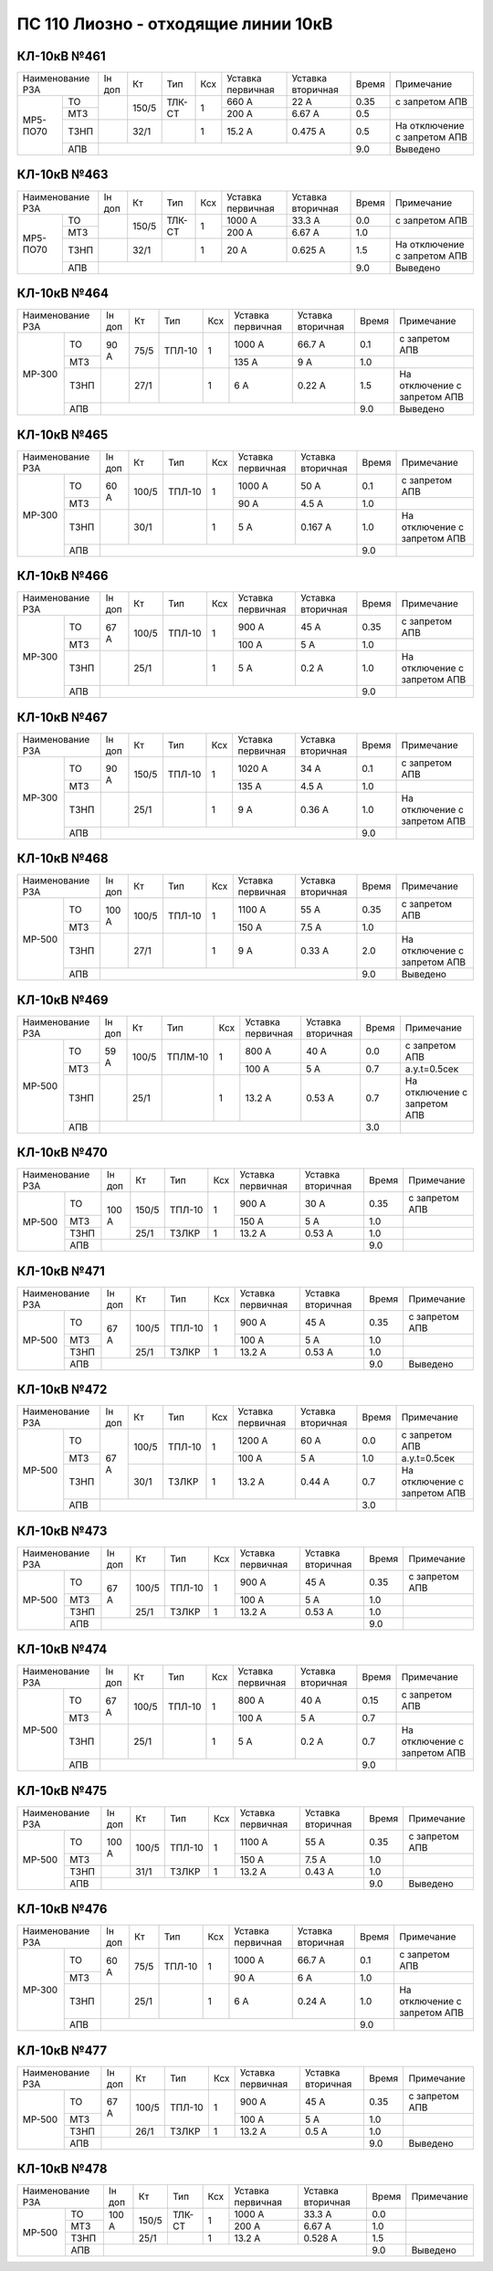 ПС 110 Лиозно - отходящие линии 10кВ
~~~~~~~~~~~~~~~~~~~~~~~~~~~~~~~~~~~~

КЛ-10кВ №461
""""""""""""

+-------------------+------+-----+------+---+---------+---------+-----+----------------------------+
|Наименование РЗА   |Iн доп| Кт  | Тип  |Ксх|Уставка  |Уставка  |Время|Примечание                  |
|                   |      |     |      |   |первичная|вторичная|     |                            |
+--------+----------+------+-----+------+---+---------+---------+-----+----------------------------+
|МР5-ПО70|ТО        |      |150/5|ТЛК-СТ| 1 | 660 А   | 22 А    | 0.35|с запретом АПВ              |
|        +----------+      |     |      |   +---------+---------+-----+----------------------------+
|        |МТЗ       |      |     |      |   | 200 А   | 6.67 А  | 0.5 |                            |
|        +----------+------+-----+------+---+---------+---------+-----+----------------------------+
|        |ТЗНП      |      |32/1 |      | 1 | 15.2 А  | 0.475 А | 0.5 |На отключение с запретом АПВ|
|        +----------+------+-----+------+---+---------+---------+-----+----------------------------+
|        |АПВ       |                                           | 9.0 |Выведено                    |
+--------+----------+-------------------------------------------+-----+----------------------------+

КЛ-10кВ №463
""""""""""""

+------------------+------+-----+------+---+---------+---------+-----+----------------------------+
|Наименование РЗА  |Iн доп| Кт  | Тип  |Ксх|Уставка  |Уставка  |Время|Примечание                  |
|                  |      |     |      |   |первичная|вторичная|     |                            |
+--------+---------+------+-----+------+---+---------+---------+-----+----------------------------+
|МР5-ПО70|ТО       |      |150/5|ТЛК-СТ| 1 | 1000 А  | 33.3 А  | 0.0 |с запретом АПВ              |
|        +---------+      |     |      |   +---------+---------+-----+----------------------------+
|        |МТЗ      |      |     |      |   | 200 А   | 6.67 А  | 1.0 |                            |
|        +---------+------+-----+------+---+---------+---------+-----+----------------------------+
|        |ТЗНП     |      |32/1 |      | 1 | 20 А    | 0.625 А | 1.5 |На отключение с запретом АПВ|
|        +---------+------+-----+------+---+---------+---------+-----+----------------------------+
|        |АПВ      |                                           | 9.0 |Выведено                    |
+--------+---------+-------------------------------------------+-----+----------------------------+

КЛ-10кВ №464
""""""""""""

+-------------------+------+-----+------+---+---------+---------+-----+----------------------------+
|Наименование РЗА   |Iн доп| Кт  | Тип  |Ксх|Уставка  |Уставка  |Время|Примечание                  |
|                   |      |     |      |   |первичная|вторичная|     |                            |
+------+------------+------+-----+------+---+---------+---------+-----+----------------------------+
|МР-300|ТО          | 90 А |75/5 |ТПЛ-10| 1 | 1000 А  | 66.7 А  | 0.1 |с запретом АПВ              |
|      +------------+      |     |      |   +---------+---------+-----+----------------------------+
|      |МТЗ         |      |     |      |   | 135 А   | 9 А     | 1.0 |                            |
|      +------------+------+-----+------+---+---------+---------+-----+----------------------------+
|      |ТЗНП        |      |27/1 |      | 1 | 6 А     | 0.22 А  | 1.5 |На отключение с запретом АПВ|
|      +------------+------+-----+------+---+---------+---------+-----+----------------------------+
|      |АПВ         |                                           | 9.0 |Выведено                    |
+------+------------+-------------------------------------------+-----+----------------------------+

КЛ-10кВ №465
""""""""""""

+-------------------+------+-----+------+---+---------+---------+-----+----------------------------+
|Наименование РЗА   |Iн доп| Кт  | Тип  |Ксх|Уставка  |Уставка  |Время|Примечание                  |
|                   |      |     |      |   |первичная|вторичная|     |                            |
+------+------------+------+-----+------+---+---------+---------+-----+----------------------------+
|МР-300|ТО          | 60 А |100/5|ТПЛ-10| 1 | 1000 А  | 50 А    | 0.1 |с запретом АПВ              |
|      +------------+      |     |      |   +---------+---------+-----+----------------------------+
|      |МТЗ         |      |     |      |   | 90 А    | 4.5 А   | 1.0 |                            |
|      +------------+------+-----+------+---+---------+---------+-----+----------------------------+
|      |ТЗНП        |      |30/1 |      | 1 | 5 А     | 0.167 А | 1.0 |На отключение с запретом АПВ|
|      +------------+------+-----+------+---+---------+---------+-----+----------------------------+
|      |АПВ         |                                           | 9.0 |                            |
+------+------------+-------------------------------------------+-----+----------------------------+

КЛ-10кВ №466
""""""""""""

+-------------------+------+-----+------+---+---------+---------+-----+----------------------------+
|Наименование РЗА   |Iн доп| Кт  | Тип  |Ксх|Уставка  |Уставка  |Время|Примечание                  |
|                   |      |     |      |   |первичная|вторичная|     |                            |
+------+------------+------+-----+------+---+---------+---------+-----+----------------------------+
|МР-300|ТО          | 67 А |100/5|ТПЛ-10| 1 | 900 А   | 45 А    | 0.35|с запретом АПВ              |
|      +------------+      |     |      |   +---------+---------+-----+----------------------------+
|      |МТЗ         |      |     |      |   | 100 А   | 5 А     | 1.0 |                            |
|      +------------+------+-----+------+---+---------+---------+-----+----------------------------+
|      |ТЗНП        |      |25/1 |      | 1 | 5 А     | 0.2 А   | 1.0 |На отключение с запретом АПВ|
|      +------------+------+-----+------+---+---------+---------+-----+----------------------------+
|      |АПВ         |                                           | 9.0 |                            |
+------+------------+-------------------------------------------+-----+----------------------------+

КЛ-10кВ №467
""""""""""""

+-------------------+------+-----+------+---+---------+---------+-----+----------------------------+
|Наименование РЗА   |Iн доп| Кт  | Тип  |Ксх|Уставка  |Уставка  |Время|Примечание                  |
|                   |      |     |      |   |первичная|вторичная|     |                            |
+------+------------+------+-----+------+---+---------+---------+-----+----------------------------+
|МР-300|ТО          | 90 А |150/5|ТПЛ-10| 1 | 1020 А  | 34 А    | 0.1 |с запретом АПВ              |
|      +------------+      |     |      |   +---------+---------+-----+----------------------------+
|      |МТЗ         |      |     |      |   | 135 А   | 4.5 А   | 1.0 |                            |
|      +------------+------+-----+------+---+---------+---------+-----+----------------------------+
|      |ТЗНП        |      |25/1 |      | 1 | 9 А     | 0.36 А  | 1.0 |На отключение с запретом АПВ|
|      +------------+------+-----+------+---+---------+---------+-----+----------------------------+
|      |АПВ         |                                           | 9.0 |                            |
+------+------------+-------------------------------------------+-----+----------------------------+

КЛ-10кВ №468
""""""""""""

+-------------------+------+-----+------+---+---------+---------+-----+----------------------------+
|Наименование РЗА   |Iн доп| Кт  | Тип  |Ксх|Уставка  |Уставка  |Время|Примечание                  |
|                   |      |     |      |   |первичная|вторичная|     |                            |
+------+------------+------+-----+------+---+---------+---------+-----+----------------------------+
|МР-500|ТО          | 100 А|100/5|ТПЛ-10| 1 | 1100 А  | 55 А    | 0.35|с запретом АПВ              |
|      +------------+      |     |      |   +---------+---------+-----+----------------------------+
|      |МТЗ         |      |     |      |   | 150 А   | 7.5 А   | 1.0 |                            |
|      +------------+------+-----+------+---+---------+---------+-----+----------------------------+
|      |ТЗНП        |      |27/1 |      | 1 | 9 А     | 0.33 А  | 2.0 |На отключение с запретом АПВ|
|      +------------+------+-----+------+---+---------+---------+-----+----------------------------+
|      |АПВ         |                                           | 9.0 |Выведено                    |
+------+------------+-------------------------------------------+-----+----------------------------+

КЛ-10кВ №469
""""""""""""

+-------------------+------+-----+-------+---+---------+---------+-----+----------------------------+
|Наименование РЗА   |Iн доп| Кт  | Тип   |Ксх|Уставка  |Уставка  |Время|Примечание                  |
|                   |      |     |       |   |первичная|вторичная|     |                            |
+------+------------+------+-----+-------+---+---------+---------+-----+----------------------------+
|МР-500|ТО          | 59 А |100/5|ТПЛМ-10| 1 | 800 А   | 40 А    | 0.0 |с запретом АПВ              |
|      +------------+      |     |       |   +---------+---------+-----+----------------------------+
|      |МТЗ         |      |     |       |   | 100 А   | 5 А     | 0.7 |а.у.t=0.5сек                |
|      +------------+------+-----+-------+---+---------+---------+-----+----------------------------+
|      |ТЗНП        |      |25/1 |       | 1 | 13.2 А  | 0.53 А  | 0.7 |На отключение с запретом АПВ|
|      +------------+------+-----+-------+---+---------+---------+-----+----------------------------+
|      |АПВ         |                                            | 3.0 |                            |
+------+------------+--------------------------------------------+-----+----------------------------+

КЛ-10кВ №470
""""""""""""

+----------------+------+-----+------+---+---------+---------+-----+--------------+
|Наименование РЗА|Iн доп| Кт  | Тип  |Ксх|Уставка  |Уставка  |Время|Примечание    |
|                |      |     |      |   |первичная|вторичная|     |              |
+------+---------+------+-----+------+---+---------+---------+-----+--------------+
|МР-500|ТО       |100 А |150/5|ТПЛ-10| 1 | 900 А   | 30 А    | 0.35|с запретом АПВ|
|      +---------+      |     |      |   +---------+---------+-----+--------------+
|      |МТЗ      |      |     |      |   | 150 А   | 5 А     | 1.0 |              |
|      +---------+      +-----+------+---+---------+---------+-----+--------------+
|      |ТЗНП     |      |25/1 |ТЗЛКР | 1 | 13.2 А  | 0.53 А  | 1.0 |              |
|      +---------+------+-----+------+---+---------+---------+-----+--------------+
|      |АПВ      |                                           | 9.0 |              |
+------+---------+-------------------------------------------+-----+--------------+

КЛ-10кВ №471
""""""""""""

+----------------+------+-----+------+---+---------+---------+-----+--------------+
|Наименование РЗА|Iн доп| Кт  | Тип  |Ксх|Уставка  |Уставка  |Время|Примечание    |
|                |      |     |      |   |первичная|вторичная|     |              |
+------+---------+------+-----+------+---+---------+---------+-----+--------------+
|МР-500|ТО       |67 А  |100/5|ТПЛ-10| 1 | 900 А   | 45 А    | 0.35|с запретом АПВ|
|      +---------+      |     |      |   +---------+---------+-----+--------------+
|      |МТЗ      |      |     |      |   | 100 А   | 5 А     | 1.0 |              |
|      +---------+      +-----+------+---+---------+---------+-----+--------------+
|      |ТЗНП     |      |25/1 |ТЗЛКР | 1 | 13.2 А  | 0.53 А  | 1.0 |              |
|      +---------+------+-----+------+---+---------+---------+-----+--------------+
|      |АПВ      |                                           | 9.0 |Выведено      |
+------+---------+-------------------------------------------+-----+--------------+

КЛ-10кВ №472
""""""""""""

+----------------+------+-----+------+---+---------+---------+-----+----------------------------+
|Наименование РЗА|Iн доп| Кт  | Тип  |Ксх|Уставка  |Уставка  |Время|Примечание                  |
|                |      |     |      |   |первичная|вторичная|     |                            |
+------+---------+------+-----+------+---+---------+---------+-----+----------------------------+
|МР-500|ТО       |67 А  |100/5|ТПЛ-10| 1 | 1200 А  | 60 А    | 0.0 |с запретом АПВ              |
|      +---------+      |     |      |   +---------+---------+-----+----------------------------+
|      |МТЗ      |      |     |      |   | 100 А   | 5 А     | 1.0 |а.у.t=0.5сек                |
|      +---------+      +-----+------+---+---------+---------+-----+----------------------------+
|      |ТЗНП     |      |30/1 |ТЗЛКР | 1 | 13.2 А  | 0.44 А  | 0.7 |На отключение с запретом АПВ|
|      +---------+------+-----+------+---+---------+---------+-----+----------------------------+
|      |АПВ      |                                           | 3.0 |                            |
+------+---------+-------------------------------------------+-----+----------------------------+

КЛ-10кВ №473
""""""""""""

+----------------+------+-----+------+---+---------+---------+-----+--------------+
|Наименование РЗА|Iн доп| Кт  | Тип  |Ксх|Уставка  |Уставка  |Время|Примечание    |
|                |      |     |      |   |первичная|вторичная|     |              |
+------+---------+------+-----+------+---+---------+---------+-----+--------------+
|МР-500|ТО       |67 А  |100/5|ТПЛ-10| 1 | 900 А   | 45 А    | 0.35|с запретом АПВ|
|      +---------+      |     |      |   +---------+---------+-----+--------------+
|      |МТЗ      |      |     |      |   | 100 А   | 5 А     | 1.0 |              |
|      +---------+      +-----+------+---+---------+---------+-----+--------------+
|      |ТЗНП     |      |25/1 |ТЗЛКР | 1 | 13.2 А  | 0.53 А  | 1.0 |              |
|      +---------+------+-----+------+---+---------+---------+-----+--------------+
|      |АПВ      |                                           | 9.0 |              |
+------+---------+-------------------------------------------+-----+--------------+

КЛ-10кВ №474
""""""""""""

+-------------------+------+-----+------+---+---------+---------+-----+----------------------------+
|Наименование РЗА   |Iн доп| Кт  | Тип  |Ксх|Уставка  |Уставка  |Время|Примечание                  |
|                   |      |     |      |   |первичная|вторичная|     |                            |
+------+------------+------+-----+------+---+---------+---------+-----+----------------------------+
|МР-500|ТО          | 67 А |100/5|ТПЛ-10| 1 | 800 А   | 40 А    | 0.15|с запретом АПВ              |
|      +------------+      |     |      |   +---------+---------+-----+----------------------------+
|      |МТЗ         |      |     |      |   | 100 А   | 5 А     | 0.7 |                            |
|      +------------+------+-----+------+---+---------+---------+-----+----------------------------+
|      |ТЗНП        |      |25/1 |      | 1 | 5 А     | 0.2 А   | 0.7 |На отключение с запретом АПВ|
|      +------------+------+-----+------+---+---------+---------+-----+----------------------------+
|      |АПВ         |                                           | 9.0 |                            |
+------+------------+-------------------------------------------+-----+----------------------------+

КЛ-10кВ №475
""""""""""""

+-------------------+------+-----+------+---+---------+---------+-----+--------------+
|Наименование РЗА   |Iн доп| Кт  | Тип  |Ксх|Уставка  |Уставка  |Время|Примечание    |
|                   |      |     |      |   |первичная|вторичная|     |              |
+------+------------+------+-----+------+---+---------+---------+-----+--------------+
|МР-500|ТО          | 100 А|100/5|ТПЛ-10| 1 | 1100 А  | 55 А    | 0.35|с запретом АПВ|
|      +------------+      |     |      |   +---------+---------+-----+--------------+
|      |МТЗ         |      |     |      |   | 150 А   | 7.5 А   | 1.0 |              |
|      +------------+------+-----+------+---+---------+---------+-----+--------------+
|      |ТЗНП        |      |31/1 |ТЗЛКР | 1 | 13.2 А  | 0.43 А  | 1.0 |              |
|      +------------+------+-----+------+---+---------+---------+-----+--------------+
|      |АПВ         |                                           | 9.0 |Выведено      |
+------+------------+-------------------------------------------+-----+--------------+

КЛ-10кВ №476
""""""""""""

+-------------------+------+-----+------+---+---------+---------+-----+----------------------------+
|Наименование РЗА   |Iн доп| Кт  | Тип  |Ксх|Уставка  |Уставка  |Время|Примечание                  |
|                   |      |     |      |   |первичная|вторичная|     |                            |
+------+------------+------+-----+------+---+---------+---------+-----+----------------------------+
|МР-300|ТО          | 60 А |75/5 |ТПЛ-10| 1 | 1000 А  | 66.7 А  | 0.1 |с запретом АПВ              |
|      +------------+      |     |      |   +---------+---------+-----+----------------------------+
|      |МТЗ         |      |     |      |   | 90 А    | 6 А     | 1.0 |                            |
|      +------------+------+-----+------+---+---------+---------+-----+----------------------------+
|      |ТЗНП        |      |25/1 |      | 1 | 6 А     | 0.24 А  | 1.0 |На отключение с запретом АПВ|
|      +------------+------+-----+------+---+---------+---------+-----+----------------------------+
|      |АПВ         |                                           | 9.0 |                            |
+------+------------+-------------------------------------------+-----+----------------------------+

КЛ-10кВ №477
""""""""""""

+-------------------+------+-----+------+---+---------+---------+-----+--------------+
|Наименование РЗА   |Iн доп| Кт  | Тип  |Ксх|Уставка  |Уставка  |Время|Примечание    |
|                   |      |     |      |   |первичная|вторичная|     |              |
+------+------------+------+-----+------+---+---------+---------+-----+--------------+
|МР-500|ТО          | 67 А |100/5|ТПЛ-10| 1 | 900 А   | 45 А    | 0.35|с запретом АПВ|
|      +------------+      |     |      |   +---------+---------+-----+--------------+
|      |МТЗ         |      |     |      |   | 100 А   | 5 А     | 1.0 |              |
|      +------------+------+-----+------+---+---------+---------+-----+--------------+
|      |ТЗНП        |      |26/1 |ТЗЛКР | 1 | 13.2 А  | 0.5 А   | 1.0 |              |
|      +------------+------+-----+------+---+---------+---------+-----+--------------+
|      |АПВ         |                                           | 9.0 |Выведено      |
+------+------------+-------------------------------------------+-----+--------------+

КЛ-10кВ №478
""""""""""""

+-------------------+------+-----+------+---+---------+---------+-----+----------+
|Наименование РЗА   |Iн доп| Кт  | Тип  |Ксх|Уставка  |Уставка  |Время|Примечание|
|                   |      |     |      |   |первичная|вторичная|     |          |
+------+------------+------+-----+------+---+---------+---------+-----+----------+
|МР-500|ТО          | 100 А|150/5|ТЛК-СТ| 1 | 1000 А  | 33.3 А  | 0.0 |          |
|      +------------+      |     |      |   +---------+---------+-----+----------+
|      |МТЗ         |      |     |      |   | 200 А   | 6.67 А  | 1.0 |          |
|      +------------+------+-----+------+---+---------+---------+-----+----------+
|      |ТЗНП        |      |25/1 |      | 1 | 13.2 А  | 0.528 А | 1.5 |          |
|      +------------+------+-----+------+---+---------+---------+-----+----------+
|      |АПВ         |                                           | 9.0 |Выведено  |
+------+------------+-------------------------------------------+-----+----------+